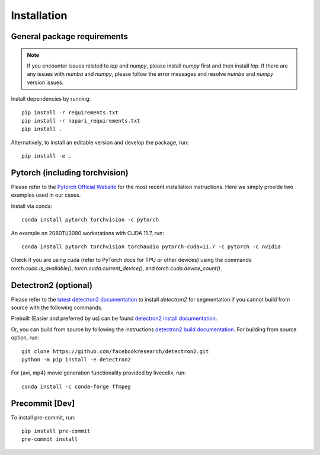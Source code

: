Installation
============

General package requirements
----------------------------

.. note:: If you encounter issues related to `lap` and `numpy`, please install `numpy` first and then install `lap`. If there are any issues with `numba` and `numpy`, please follow the error messages and resolve `numba` and `numpy` version issues.

Install dependencies by running::

    pip install -r requirements.txt
    pip install -r napari_requirements.txt 
    pip install .

Alternatively, to install an editable version and develop the package, run::

    pip install -e .

Pytorch (including torchvision)
-------------------------------
Please refer to the `Pytorch Official Website <https://pytorch.org/>`_ for the most recent installation instructions. Here we simply provide two examples used in our cases.

Install via conda::

    conda install pytorch torchvision -c pytorch

An example on 2080Ti/3090 workstations with CUDA 11.7, run::

    conda install pytorch torchvision torchaudio pytorch-cuda=11.7 -c pytorch -c nvidia

Check if you are using cuda (refer to PyTorch docs for TPU or other devices) using the commands `torch.cuda.is_available()`, `torch.cuda.current_device()`, and `torch.cuda.device_count()`.

Detectron2 (optional)
---------------------

Please refer to the `latest detectron2 documentation <https://detectron2.readthedocs.io/en/latest/tutorials/install.html>`_ to install `detectron2` for segmentation if you cannot build from source with the following commands.

Prebuilt (Easier and preferred by us) can be found `detectron2 install documentation <https://detectron2.readthedocs.io/en/latest/tutorials/install.html#install-pre-built-detectron2-linux-only>`_.

Or, you can build from source by following the instructions `detectron2 build documentation <https://detectron2.readthedocs.io/en/latest/tutorials/install.html#build-detectron2-from-source>`_. For building from source option, run::

    git clone https://github.com/facebookresearch/detectron2.git
    python -m pip install -e detectron2

For {avi, mp4} movie generation functionality provided by livecellx, run::

    conda install -c conda-forge ffmpeg

Precommit [Dev]
---------------

To install pre-commit, run::

    pip install pre-commit
    pre-commit install
